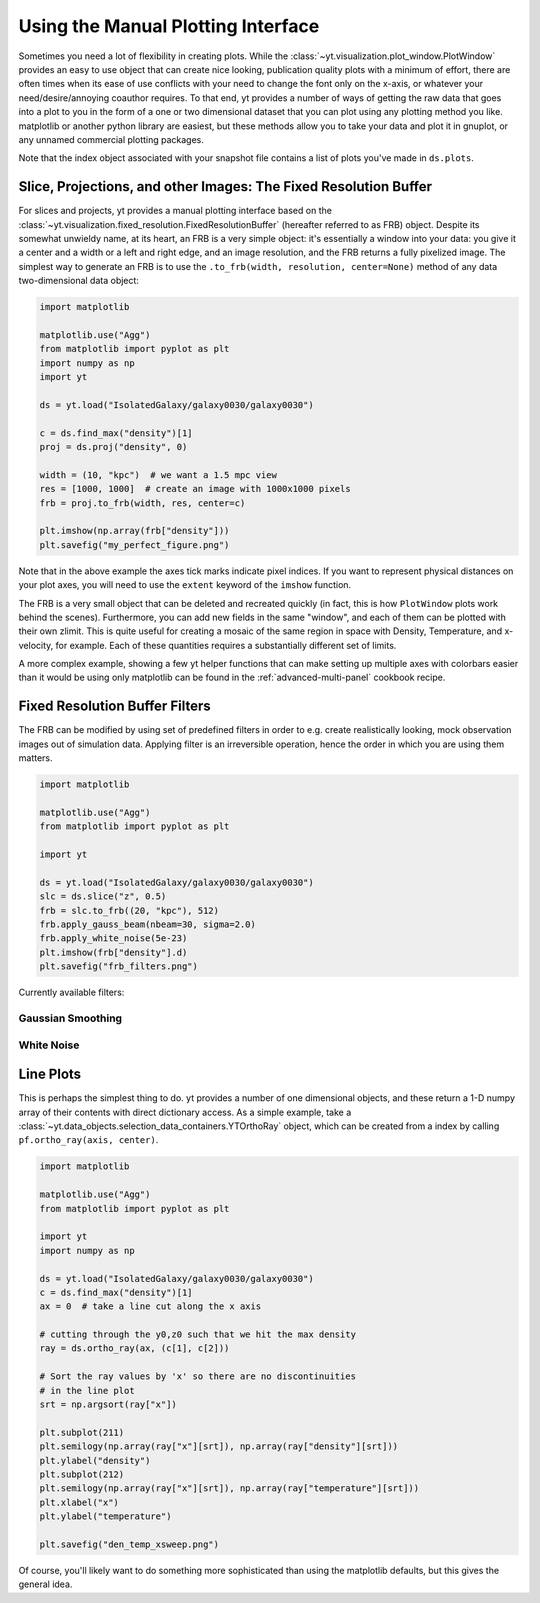 .. _manual-plotting:

Using the Manual Plotting Interface
===================================

Sometimes you need a lot of flexibility in creating plots. While the
:class:`~yt.visualization.plot_window.PlotWindow` provides an easy to
use object that can create nice looking, publication quality plots with a
minimum of effort, there are often times when its ease of use conflicts with
your need to change the font only on the x-axis, or whatever your
need/desire/annoying coauthor requires. To that end, yt provides a number of
ways of getting the raw data that goes into a plot to you in the form of a one
or two dimensional dataset that you can plot using any plotting method you like.
matplotlib or another python library are easiest, but these methods allow you to
take your data and plot it in gnuplot, or any unnamed commercial plotting
packages.

Note that the index object associated with your snapshot file contains a
list of plots you've made in ``ds.plots``.

.. _fixed-resolution-buffers:

Slice, Projections, and other Images: The Fixed Resolution Buffer
-----------------------------------------------------------------

For slices and projects, yt provides a manual plotting interface based on
the :class:`~yt.visualization.fixed_resolution.FixedResolutionBuffer` (hereafter
referred to as FRB) object. Despite its somewhat unwieldy name, at its heart, an
FRB is a very simple object: it's essentially a window into your data: you give
it a center and a width or a left and right edge, and an image resolution, and
the FRB returns a fully pixelized image. The simplest way to
generate an FRB is to use the ``.to_frb(width, resolution, center=None)`` method
of any data two-dimensional data object:

.. code-block:: python

   import matplotlib

   matplotlib.use("Agg")
   from matplotlib import pyplot as plt
   import numpy as np
   import yt

   ds = yt.load("IsolatedGalaxy/galaxy0030/galaxy0030")

   c = ds.find_max("density")[1]
   proj = ds.proj("density", 0)

   width = (10, "kpc")  # we want a 1.5 mpc view
   res = [1000, 1000]  # create an image with 1000x1000 pixels
   frb = proj.to_frb(width, res, center=c)

   plt.imshow(np.array(frb["density"]))
   plt.savefig("my_perfect_figure.png")

Note that in the above example the axes tick marks indicate pixel indices.  If you
want to represent physical distances on your plot axes, you will need to use the
``extent`` keyword of the ``imshow`` function.

The FRB is a very small object that can be deleted and recreated quickly (in
fact, this is how ``PlotWindow`` plots work behind the scenes). Furthermore, you
can add new fields in the same "window", and each of them can be plotted with
their own zlimit. This is quite useful for creating a mosaic of the same region
in space with Density, Temperature, and x-velocity, for example. Each of these
quantities requires a substantially different set of limits.

A more complex example, showing a few yt helper functions that can make
setting up multiple axes with colorbars easier than it would be using only
matplotlib can be found in the :ref:`advanced-multi-panel` cookbook recipe.

.. _frb-filters:

Fixed Resolution Buffer Filters
-------------------------------

The FRB can be modified by using set of predefined filters in order to e.g.
create realistically looking, mock observation images out of simulation data.
Applying filter is an irreversible operation, hence the order in which you are
using them matters.

.. code-block:: python

   import matplotlib

   matplotlib.use("Agg")
   from matplotlib import pyplot as plt

   import yt

   ds = yt.load("IsolatedGalaxy/galaxy0030/galaxy0030")
   slc = ds.slice("z", 0.5)
   frb = slc.to_frb((20, "kpc"), 512)
   frb.apply_gauss_beam(nbeam=30, sigma=2.0)
   frb.apply_white_noise(5e-23)
   plt.imshow(frb["density"].d)
   plt.savefig("frb_filters.png")

Currently available filters:

Gaussian Smoothing
~~~~~~~~~~~~~~~~~~

.. function:: apply_gauss_beam(self, nbeam=30, sigma=2.0)

   (This is a proxy for
   :class:`~yt.visualization.fixed_resolution_filters.FixedResolutionBufferGaussBeamFilter`.)

    This filter convolves the FRB with 2d Gaussian that is "nbeam" pixel wide
    and has standard deviation "sigma".

White Noise
~~~~~~~~~~~

.. function:: apply_white_noise(self, bg_lvl=None)

   (This is a proxy for
   :class:`~yt.visualization.fixed_resolution_filters.FixedResolutionBufferWhiteNoiseFilter`.)

    This filter adds white noise with the amplitude "bg_lvl" to the FRB.
    If "bg_lvl" is not present, 10th percentile of the FRB's values is used
    instead.

.. _manual-line-plots:

Line Plots
----------

This is perhaps the simplest thing to do. yt provides a number of one
dimensional objects, and these return a 1-D numpy array of their contents with
direct dictionary access. As a simple example, take a
:class:`~yt.data_objects.selection_data_containers.YTOrthoRay` object, which can be
created from a index by calling ``pf.ortho_ray(axis, center)``.

.. code-block:: python

   import matplotlib

   matplotlib.use("Agg")
   from matplotlib import pyplot as plt

   import yt
   import numpy as np

   ds = yt.load("IsolatedGalaxy/galaxy0030/galaxy0030")
   c = ds.find_max("density")[1]
   ax = 0  # take a line cut along the x axis

   # cutting through the y0,z0 such that we hit the max density
   ray = ds.ortho_ray(ax, (c[1], c[2]))

   # Sort the ray values by 'x' so there are no discontinuities
   # in the line plot
   srt = np.argsort(ray["x"])

   plt.subplot(211)
   plt.semilogy(np.array(ray["x"][srt]), np.array(ray["density"][srt]))
   plt.ylabel("density")
   plt.subplot(212)
   plt.semilogy(np.array(ray["x"][srt]), np.array(ray["temperature"][srt]))
   plt.xlabel("x")
   plt.ylabel("temperature")

   plt.savefig("den_temp_xsweep.png")

Of course, you'll likely want to do something more sophisticated than using the
matplotlib defaults, but this gives the general idea.
